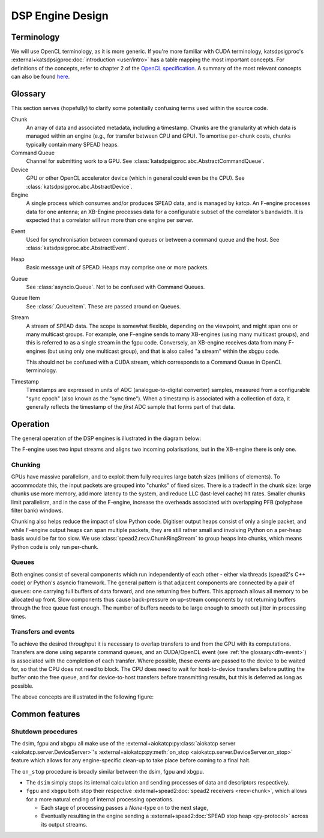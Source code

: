 DSP Engine Design
=================

.. _gpu-terminology:

Terminology
-----------

We will use OpenCL terminology, as it is more generic. If you're more familiar
with CUDA terminology, katsdpsigproc's
:external+katsdpsigproc:doc:`introduction <user/intro>` has a table mapping the
most important concepts. For definitions of the concepts, refer to chapter 2 of
the `OpenCL specification`_. A summary of the most relevant concepts can also
be found `here`_.

.. _OpenCL specification: https://www.khronos.org/registry/OpenCL/specs/3.0-unified/pdf/OpenCL_API.pdf
.. _here: http://downloads.ti.com/mctools/esd/docs/opencl/execution/terminology.html

Glossary
--------
This section serves (hopefully) to clarify some potentially confusing terms used
within the source code.

Chunk
    An array of data and associated metadata, including a timestamp. Chunks
    are the granularity at which data is managed within an engine (e.g., for
    transfer between CPU and GPU). To amortise per-chunk costs, chunks
    typically contain many SPEAD heaps.

Command Queue
    Channel for submitting work to a GPU. See
    :class:`katsdpsigproc.abc.AbstractCommandQueue`.

Device
    GPU or other OpenCL accelerator device (which in general could even be the
    CPU). See :class:`katsdpsigproc.abc.AbstractDevice`.

Engine
    A single process which consumes and/or produces SPEAD data, and is managed
    by katcp. An F-engine processes data for one antenna; an XB-Engine
    processes data for a configurable subset of the correlator's bandwidth. It
    is expected that a correlator will run more than one engine per server.

.. _dfn-event:

Event
    Used for synchronisation between command queues or between a command queue
    and the host. See :class:`katsdpsigproc.abc.AbstractEvent`.

Heap
    Basic message unit of SPEAD. Heaps may comprise one or more packets.

Queue
    See :class:`asyncio.Queue`. Not to be confused with Command Queues.

Queue Item
    See :class:`.QueueItem`. These are passed around on Queues.

Stream
    A stream of SPEAD data. The scope is somewhat flexible, depending on the
    viewpoint, and might span one or many multicast groups. For example, one
    F-engine sends to many XB-engines (using many multicast groups), and this
    is referred to as a single stream in the fgpu code. Conversely, an
    XB-engine receives data from many F-engines (but using only one multicast
    group), and that is also called "a stream" within the xbgpu code.

    This should not be confused with a CUDA stream, which corresponds to a
    Command Queue in OpenCL terminology.

Timestamp
    Timestamps are expressed in units of ADC (analogue-to-digital converter)
    samples, measured from a configurable "sync epoch" (also known as the "sync
    time"). When a timestamp is associated with a collection of data, it
    generally reflects the timestamp of the *first* ADC sample that forms part
    of that data.

Operation
---------

The general operation of the DSP engines is illustrated in the diagram below:

.. tikz:: Data Flow. Double-headed arrows represent data passed through a
   queue and returned via a free queue.
   :libs: chains

   \tikzset{proc/.style={draw, rounded corners, minimum width=4.5cm, minimum height=1cm},
            pproc/.style={proc, minimum width=2cm},
            flow/.style={->, >=latex, thick},
            queue/.style={flow, <->},
            fqueue/.style={queue, color=blue}}
   \node[proc, start chain=going below, on chain] (align) {Align, copy to GPU};
   \node[pproc, draw=none, anchor=west,
         start chain=rx0 going above, on chain=rx0] (align0) at (align.west) {};
   \node[pproc, draw=none, anchor=east,
         start chain=rx1 going above, on chain=rx1] (align1) at (align.east) {};
   \node[proc, on chain] (process) {GPU processing};
   \node[proc, on chain] (download) {Copy from GPU};
   \node[proc, on chain] (transmit) {Transmit};
   \node[pproc, draw=none, anchor=west,
         start chain=tx0 going below, on chain=tx0] (transmit0) at (transmit.west) {};
   \node[pproc, draw=none, anchor=east,
         start chain=tx1 going below, on chain=tx1] (transmit1) at (transmit.east) {};
   \foreach \i in {0, 1} {
     \node[pproc, on chain=rx\i] (receive\i) {Receive};
     \node[pproc, on chain=rx\i] (stream\i) {Stream};
     \node[pproc, on chain=tx\i] (outstream\i) {Stream};
   }
   \foreach \i in {0, 1} {
     \draw[flow] (stream\i) -- (receive\i);
     \draw[queue] (receive\i) -- (align\i);
     \draw[flow] (transmit\i) -- (outstream\i);
   }
   \draw[queue] (align) -- (process);
   \draw[queue] (process) -- (download);
   \draw[queue] (download) -- (transmit);

The F-engine uses two input streams and aligns two incoming polarisations, but
in the XB-engine there is only one.

Chunking
^^^^^^^^
GPUs have massive parallelism, and to exploit them fully requires large batch
sizes (millions of elements). To accommodate this, the input packets are grouped
into "chunks" of fixed sizes. There is a tradeoff in the chunk size: large
chunks use more memory, add more latency to the system, and reduce LLC
(last-level cache) hit rates. Smaller chunks limit parallelism, and in the case
of the F-engine, increase the overheads associated with overlapping PFB
(polyphase filter bank) windows.

Chunking also helps reduce the impact of slow Python code. Digitiser output
heaps consist of only a single packet, and while F-engine output heaps can span
multiple packets, they are still rather small and involving Python on a per-heap
basis would be far too slow. We use :class:`spead2.recv.ChunkRingStream` to
group heaps into chunks, which means Python code is only run per-chunk.

Queues
^^^^^^
Both engines consist of several components which run independently of each
other - either via threads (spead2's C++ code) or Python's asyncio framework. The
general pattern is that adjacent components are connected by a pair of queues:
one carrying full buffers of data forward, and one returning free buffers. This
approach allows all memory to be allocated up front. Slow components thus
cause back-pressure on up-stream components by not returning buffers through
the free queue fast enough. The number of buffers needs to be large enough to
smooth out jitter in processing times.

Transfers and events
^^^^^^^^^^^^^^^^^^^^
To achieve the desired throughput it is necessary to overlap transfers to and
from the GPU with its computations. Transfers are done using separate command
queues, and an CUDA/OpenCL event (see :ref:`the glossary<dfn-event>`) is
associated with the completion of each transfer. Where possible, these events
are passed to the device to be waited for, so that the CPU does not need to
block. The CPU does need to wait for host-to-device transfers before putting the
buffer onto the free queue, and for device-to-host transfers before transmitting
results, but this is deferred as long as possible.

The above concepts are illustrated in the following figure:

.. tikz:: GPU command queues, showing the upload, processing and download
    command queues, and the events (shown in green) used for synchronisation.
    :libs: chains

		[
		>=latex,
		block_clear/.style={rectangle,draw=black,minimum height=1cm,text width=2.0cm,align=center},
		block_green/.style={rectangle,draw=black,fill=green,minimum height=1cm,text width=0.25cm,align=center},
		block_text/.style={rectangle,minimum height=1cm,text width=2.0cm,align=center},
		]
        \node[block_text, anchor=center] (node0) at (0.0,0.0) {upload command queue};
		\node[block_clear, right = of node0, anchor=west] (node1) {Copy CPU $\rightarrow$ GPU};
		\draw[-] (node0.east) -- (node1.west);

		\node[block_green, right=0cm of node1] (node2){};

		\node[block_text, right=9.75cm of node2] (node10){};
		\draw[-] (node2.east) -- (node10.west);

		\node[block_clear,  above=3.0cm of node2.north east, anchor=west] (node3) {Recycle CPU Memory};
		\draw [->] (node2.east) -- (node3.south west) node [pos=0.5,left] {\texttt{async\_wait\_for\_events()}};

		\node[block_clear, below=2.0cm of node2.east, anchor=west] (node4) {Process};
		\draw [->] (node2.south east) -- (node4.north west) node [pos=0.5,right] {\texttt{enqueue\_wait\_for\_events()}};
		\node[block_green, right=0cm of node4] (node5){};

		\node[block_text, right=7.0cm of node5] (node11){};
		\draw[-] (node5.east) -- (node11.west);

		\node[block_text, left=4.75cm of node4, anchor=center] (node6) {processing command queue};
		\draw[-] (node6.east) -- (node4.west);

		\node[block_clear,  below=2.0cm of node5.south east, anchor=west] (node7) {Copy GPU $\rightarrow$ CPU};
		\node[block_green, right=0cm of node7] (node8){};

		\node[block_text, right=4.25cm of node8] (node12){};
		\draw[-] (node8.east) -- (node12.west);

		\draw [->] (node5.south east) -- (node7.north west) node [pos=0.5,left] {\texttt{enqueue\_wait\_for\_events()}};

		\node[block_text, left=6.25 of node7] (node9) {download command queue};
		\draw[-] (node9.east) -- (node7.west);

		\node[block_clear,  above=8.0cm of node8.east, anchor=west] (node10) {Transmit};
		\draw [->] (node8.north east) -- (node10.south west) node [pos=0.7,right] {\texttt{async\_wait\_for\_events()}};



Common features
---------------

.. _engines-shutdown-procedure:

Shutdown procedures
^^^^^^^^^^^^^^^^^^^
The dsim, fgpu and xbgpu all make use of the
:external+aiokatcp:py:class:`aiokatcp server <aiokatcp.server.DeviceServer>`'s
:external+aiokatcp:py:meth:`on_stop <aiokatcp.server.DeviceServer.on_stop>`
feature which allows for any engine-specific clean-up to take place before
coming to a final halt.

The ``on_stop`` procedure is broadly similar between the dsim, fgpu and xbgpu.

* The ``dsim`` simply stops its internal calculation and sending processes of
  data and descriptors respectively.
* ``fgpu`` and ``xbgpu`` both stop their respective
  :external+spead2:doc:`spead2 receivers <recv-chunk>`, which allows for a more
  natural ending of internal processing operations.

  *  Each stage of processing passes a `None`-type on to the next stage,
  *  Eventually resulting in the engine sending a
     :external+spead2:doc:`SPEAD stop heap <py-protocol>` across its output
     streams.
